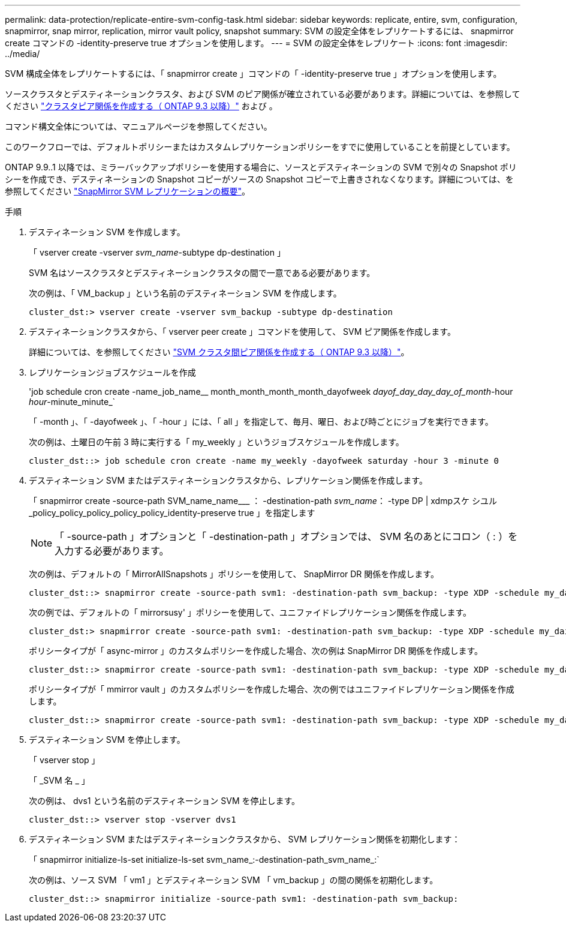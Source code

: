 ---
permalink: data-protection/replicate-entire-svm-config-task.html 
sidebar: sidebar 
keywords: replicate, entire, svm, configuration, snapmirror, snap mirror, replication, mirror vault policy, snapshot 
summary: SVM の設定全体をレプリケートするには、 snapmirror create コマンドの -identity-preserve true オプションを使用します。 
---
= SVM の設定全体をレプリケート
:icons: font
:imagesdir: ../media/


[role="lead"]
SVM 構成全体をレプリケートするには、「 snapmirror create 」コマンドの「 -identity-preserve true 」オプションを使用します。

ソースクラスタとデスティネーションクラスタ、および SVM のピア関係が確立されている必要があります。詳細については、を参照してください link:../peering/create-cluster-relationship-93-later-task.html["クラスタピア関係を作成する（ ONTAP 9.3 以降）"] および 。

コマンド構文全体については、マニュアルページを参照してください。

このワークフローでは、デフォルトポリシーまたはカスタムレプリケーションポリシーをすでに使用していることを前提としています。

ONTAP 9.9..1 以降では、ミラーバックアップポリシーを使用する場合に、ソースとデスティネーションの SVM で別々の Snapshot ポリシーを作成でき、デスティネーションの Snapshot コピーがソースの Snapshot コピーで上書きされなくなります。詳細については、を参照してください link:snapmirror-svm-replication-concept.html["SnapMirror SVM レプリケーションの概要"]。

.手順
. デスティネーション SVM を作成します。
+
「 vserver create -vserver _svm_name_-subtype dp-destination 」

+
SVM 名はソースクラスタとデスティネーションクラスタの間で一意である必要があります。

+
次の例は、「 VM_backup 」という名前のデスティネーション SVM を作成します。

+
[listing]
----
cluster_dst:> vserver create -vserver svm_backup -subtype dp-destination
----
. デスティネーションクラスタから、「 vserver peer create 」コマンドを使用して、 SVM ピア関係を作成します。
+
詳細については、を参照してください link:../peering/create-intercluster-svm-peer-relationship-93-later-task.html["SVM クラスタ間ピア関係を作成する（ ONTAP 9.3 以降）"]。

. レプリケーションジョブスケジュールを作成
+
'job schedule cron create -name_job_name__ month_month_month_month_dayofweek _dayof_day_day_day_of_month_-hour _hour_-minute_minute_`

+
「 -month 」、「 -dayofweek 」、「 -hour 」には、「 all 」を指定して、毎月、曜日、および時ごとにジョブを実行できます。

+
次の例は、土曜日の午前 3 時に実行する「 my_weekly 」というジョブスケジュールを作成します。

+
[listing]
----
cluster_dst::> job schedule cron create -name my_weekly -dayofweek saturday -hour 3 -minute 0
----
. デスティネーション SVM またはデスティネーションクラスタから、レプリケーション関係を作成します。
+
「 snapmirror create -source-path SVM_name_name___ ： -destination-path _svm_name_： -type DP | xdmpスケ シユル _policy_policy_policy_policy_policy_identity-preserve true 」を指定します

+
[NOTE]
====
「 -source-path 」オプションと「 -destination-path 」オプションでは、 SVM 名のあとにコロン（ : ）を入力する必要があります。

====
+
次の例は、デフォルトの「 MirrorAllSnapshots 」ポリシーを使用して、 SnapMirror DR 関係を作成します。

+
[listing]
----
cluster_dst::> snapmirror create -source-path svm1: -destination-path svm_backup: -type XDP -schedule my_daily -policy MirrorAllSnapshots -identity-preserve true
----
+
次の例では、デフォルトの「 mirrorsusy' 」ポリシーを使用して、ユニファイドレプリケーション関係を作成します。

+
[listing]
----
cluster_dst:> snapmirror create -source-path svm1: -destination-path svm_backup: -type XDP -schedule my_daily -policy MirrorAndVault -identity-preserve true
----
+
ポリシータイプが「 async-mirror 」のカスタムポリシーを作成した場合、次の例は SnapMirror DR 関係を作成します。

+
[listing]
----
cluster_dst::> snapmirror create -source-path svm1: -destination-path svm_backup: -type XDP -schedule my_daily -policy my_mirrored -identity-preserve true
----
+
ポリシータイプが「 mmirror vault 」のカスタムポリシーを作成した場合、次の例ではユニファイドレプリケーション関係を作成します。

+
[listing]
----
cluster_dst::> snapmirror create -source-path svm1: -destination-path svm_backup: -type XDP -schedule my_daily -policy my_unified -identity-preserve true
----
. デスティネーション SVM を停止します。
+
「 vserver stop 」

+
「 _SVM 名 _ 」

+
次の例は、 dvs1 という名前のデスティネーション SVM を停止します。

+
[listing]
----
cluster_dst::> vserver stop -vserver dvs1
----
. デスティネーション SVM またはデスティネーションクラスタから、 SVM レプリケーション関係を初期化します： +
+
「 snapmirror initialize-ls-set initialize-ls-set svm_name_:-destination-path_svm_name_:`

+
次の例は、ソース SVM 「 vm1 」とデスティネーション SVM 「 vm_backup 」の間の関係を初期化します。

+
[listing]
----
cluster_dst::> snapmirror initialize -source-path svm1: -destination-path svm_backup:
----

